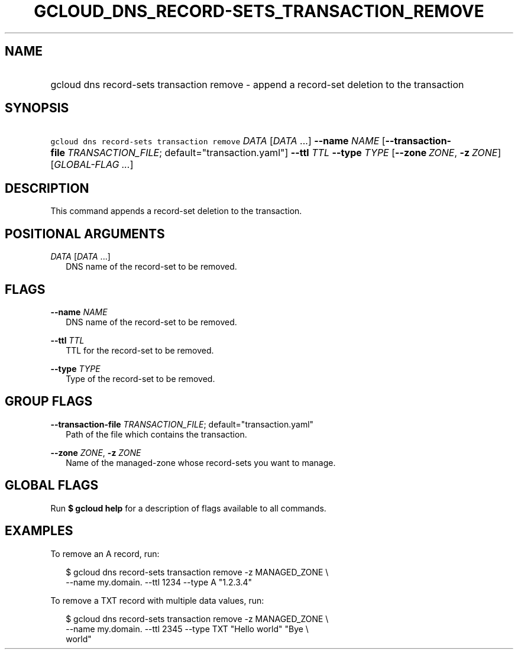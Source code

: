 
.TH "GCLOUD_DNS_RECORD\-SETS_TRANSACTION_REMOVE" 1



.SH "NAME"
.HP
gcloud dns record\-sets transaction remove \- append a record\-set deletion to the transaction



.SH "SYNOPSIS"
.HP
\f5gcloud dns record\-sets transaction remove\fR \fIDATA\fR [\fIDATA\fR\ ...] \fB\-\-name\fR \fINAME\fR [\fB\-\-transaction\-file\fR\ \fITRANSACTION_FILE\fR;\ default="transaction.yaml"] \fB\-\-ttl\fR \fITTL\fR \fB\-\-type\fR \fITYPE\fR [\fB\-\-zone\fR\ \fIZONE\fR,\ \fB\-z\fR\ \fIZONE\fR] [\fIGLOBAL\-FLAG\ ...\fR]


.SH "DESCRIPTION"

This command appends a record\-set deletion to the transaction.



.SH "POSITIONAL ARGUMENTS"

\fIDATA\fR [\fIDATA\fR ...]
.RS 2m
DNS name of the record\-set to be removed.


.RE

.SH "FLAGS"

\fB\-\-name\fR \fINAME\fR
.RS 2m
DNS name of the record\-set to be removed.

.RE
\fB\-\-ttl\fR \fITTL\fR
.RS 2m
TTL for the record\-set to be removed.

.RE
\fB\-\-type\fR \fITYPE\fR
.RS 2m
Type of the record\-set to be removed.


.RE

.SH "GROUP FLAGS"

\fB\-\-transaction\-file\fR \fITRANSACTION_FILE\fR; default="transaction.yaml"
.RS 2m
Path of the file which contains the transaction.

.RE
\fB\-\-zone\fR \fIZONE\fR, \fB\-z\fR \fIZONE\fR
.RS 2m
Name of the managed\-zone whose record\-sets you want to manage.


.RE

.SH "GLOBAL FLAGS"

Run \fB$ gcloud help\fR for a description of flags available to all commands.



.SH "EXAMPLES"

To remove an A record, run:

.RS 2m
$ gcloud dns record\-sets transaction remove \-z MANAGED_ZONE \e
    \-\-name my.domain. \-\-ttl 1234 \-\-type A "1.2.3.4"
.RE

To remove a TXT record with multiple data values, run:

.RS 2m
$ gcloud dns record\-sets transaction remove \-z MANAGED_ZONE \e
    \-\-name my.domain. \-\-ttl 2345 \-\-type TXT "Hello world" "Bye \e
    world"
.RE
